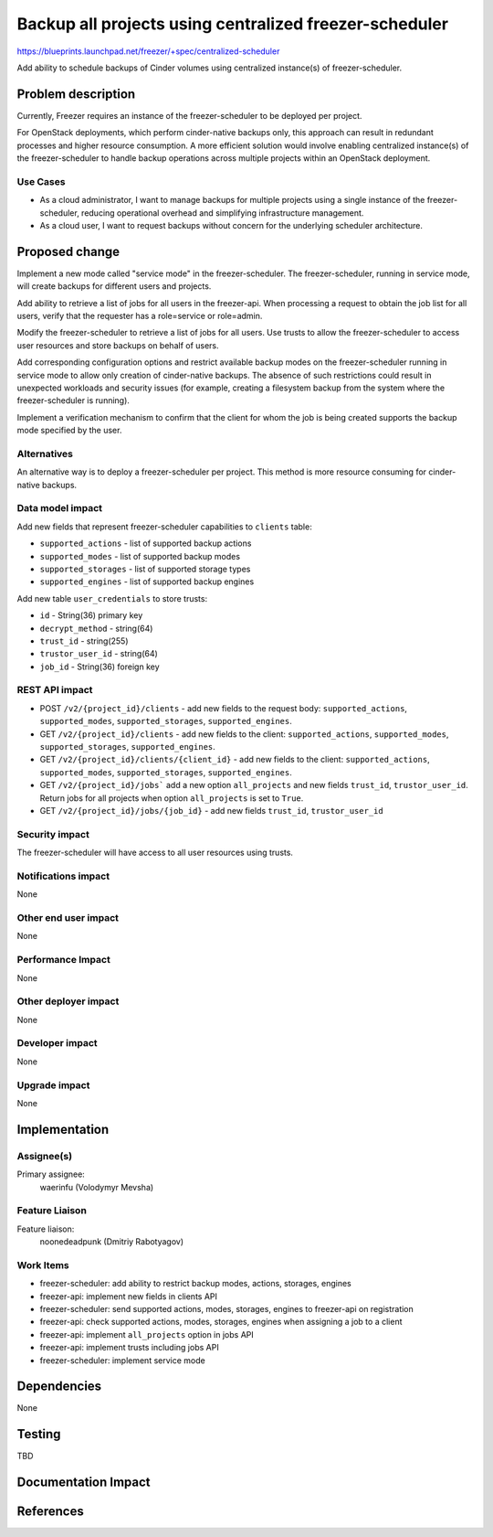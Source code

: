 ..
 This work is licensed under a Creative Commons Attribution 3.0 Unported
 License.

 http://creativecommons.org/licenses/by/3.0/legalcode

=======================================================
Backup all projects using centralized freezer-scheduler
=======================================================

https://blueprints.launchpad.net/freezer/+spec/centralized-scheduler

Add ability to schedule backups of Cinder volumes using centralized
instance(s) of freezer-scheduler.

Problem description
===================

Currently, Freezer requires an instance of the freezer-scheduler
to be deployed per project.

For OpenStack deployments, which perform cinder-native backups only,
this approach can result in redundant processes and higher resource
consumption. A more efficient solution would involve enabling centralized
instance(s) of the freezer-scheduler to handle backup operations across
multiple projects within an OpenStack deployment.

Use Cases
---------

* As a cloud administrator, I want to manage backups for multiple projects
  using a single instance of the freezer-scheduler, reducing operational
  overhead and simplifying infrastructure management.

* As a cloud user, I want to request backups without concern for the
  underlying scheduler architecture.

Proposed change
===============

Implement a new mode called "service mode" in the freezer-scheduler.
The freezer-scheduler, running in service mode, will create backups for
different users and projects.

Add ability to retrieve a list of jobs for all users in the freezer-api.
When processing a request to obtain the job list for all users, verify that
the requester has a role=service or role=admin.

Modify the freezer-scheduler to retrieve a list of jobs for all users.
Use trusts to allow the freezer-scheduler to access user resources
and store backups on behalf of users.

Add corresponding configuration options and restrict available backup modes
on the freezer-scheduler running in service mode to allow only creation of
cinder-native backups. The absence of such restrictions could result in
unexpected workloads and security issues (for example, creating a filesystem
backup from the system where the freezer-scheduler is running).

Implement a verification mechanism to confirm that the client for whom the
job is being created supports the backup mode specified by the user.

Alternatives
------------

An alternative way is to deploy a freezer-scheduler per project.
This method is more resource consuming for cinder-native backups.

Data model impact
-----------------

Add new fields that represent freezer-scheduler capabilities to
``clients`` table:

* ``supported_actions`` - list of supported backup actions

* ``supported_modes`` - list of supported backup modes

* ``supported_storages`` - list of supported storage types

* ``supported_engines`` - list of supported backup engines

Add new table ``user_credentials`` to store trusts:

* ``id`` - String(36) primary key

* ``decrypt_method`` - string(64)

* ``trust_id`` - string(255)

* ``trustor_user_id`` - string(64)

* ``job_id`` - String(36) foreign key

REST API impact
---------------

* POST ``/v2/{project_id}/clients`` - add new fields to the request
  body: ``supported_actions``, ``supported_modes``, ``supported_storages``,
  ``supported_engines``.

* GET ``/v2/{project_id}/clients`` - add new fields to the client:
  ``supported_actions``, ``supported_modes``, ``supported_storages``,
  ``supported_engines``.

* GET ``/v2/{project_id}/clients/{client_id}`` - add new fields to the
  client: ``supported_actions``, ``supported_modes``, ``supported_storages``,
  ``supported_engines``.

* GET ``/v2/{project_id}/jobs``` add a new option ``all_projects`` and new
  fields ``trust_id``, ``trustor_user_id``. Return jobs for all projects when
  option ``all_projects`` is set to ``True``.

* GET ``/v2/{project_id}/jobs/{job_id}`` - add new fields ``trust_id``,
  ``trustor_user_id``

Security impact
---------------

The freezer-scheduler will have access to all user resources using trusts.

Notifications impact
--------------------

None

Other end user impact
---------------------

None

Performance Impact
------------------

None

Other deployer impact
---------------------

None

Developer impact
----------------

None

Upgrade impact
--------------

None

Implementation
==============

Assignee(s)
-----------

Primary assignee:
    waerinfu (Volodymyr Mevsha)

Feature Liaison
---------------

Feature liaison:
  noonedeadpunk (Dmitriy Rabotyagov)

Work Items
----------

* freezer-scheduler: add ability to restrict backup modes, actions, storages,
  engines

* freezer-api: implement new fields in clients API

* freezer-scheduler: send supported actions, modes, storages, engines to
  freezer-api on registration

* freezer-api: check supported actions, modes, storages, engines when
  assigning a job to a client

* freezer-api: implement ``all_projects`` option in jobs API

* freezer-api: implement trusts including jobs API

* freezer-scheduler: implement service mode

Dependencies
============

None

Testing
=======

TBD

Documentation Impact
====================


References
==========

